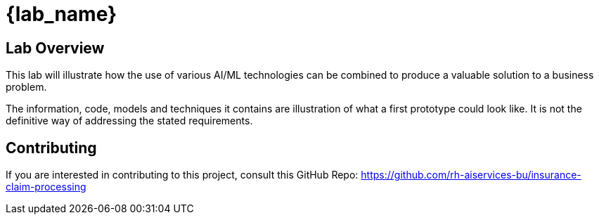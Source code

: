 = {lab_name}

== Lab Overview

This lab will illustrate how the use of various AI/ML technologies can be combined to produce a valuable solution to a business problem.

The information, code, models and techniques it contains are illustration of what a first prototype could look like. It is not the definitive way of addressing the stated requirements.

== Contributing

If you are interested in contributing to this project, consult this GitHub Repo: <https://github.com/rh-aiservices-bu/insurance-claim-processing>